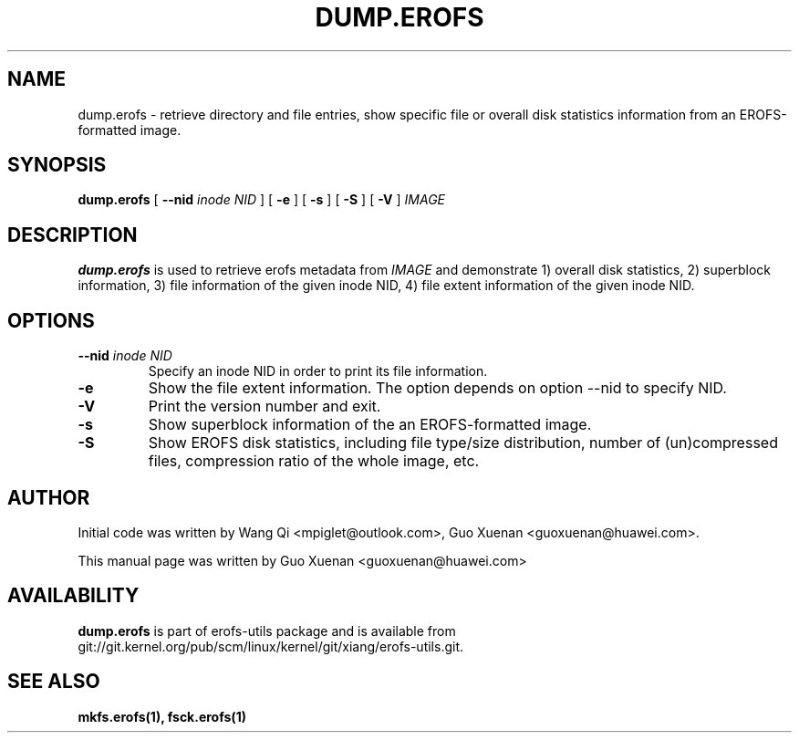 .\" Copyright (c) 2021 Guo Xuenan <guoxuenan@huawei.com>
.\"
.TH DUMP.EROFS 1
.SH NAME
dump.erofs \- retrieve directory and file entries, show specific file
or overall disk statistics information from an EROFS-formatted image.
.SH SYNOPSIS
.B dump.erofs
[
.B \--nid
.I inode NID
]
[
.B \-e
]
[
.B \-s
]
[
.B \-S
]
[
.B \-V
]
.I IMAGE
.SH DESCRIPTION
.B dump.erofs
is used to retrieve erofs metadata from \fIIMAGE\fP and demonstrate
1) overall disk statistics,
2) superblock information,
3) file information of the given inode NID,
4) file extent information of the given inode NID.
.SH OPTIONS
.TP
.BI \--nid " inode NID"
Specify an inode NID in order to print its file information.
.TP
.BI \-e
Show the file extent information. The option depends on option --nid to specify NID.
.TP
.BI \-V
Print the version number and exit.
.TP
.BI \-s
Show superblock information of the an EROFS-formatted image.
.TP
.BI \-S
Show EROFS disk statistics, including file type/size distribution, number of (un)compressed files, compression ratio of the whole image, etc.
.SH AUTHOR
Initial code was written by Wang Qi <mpiglet@outlook.com>, Guo Xuenan <guoxuenan@huawei.com>.
.PP
This manual page was written by Guo Xuenan <guoxuenan@huawei.com>
.SH AVAILABILITY
.B dump.erofs
is part of erofs-utils package and is available from git://git.kernel.org/pub/scm/linux/kernel/git/xiang/erofs-utils.git.
.SH SEE ALSO
.BR mkfs.erofs(1),
.BR fsck.erofs(1)
